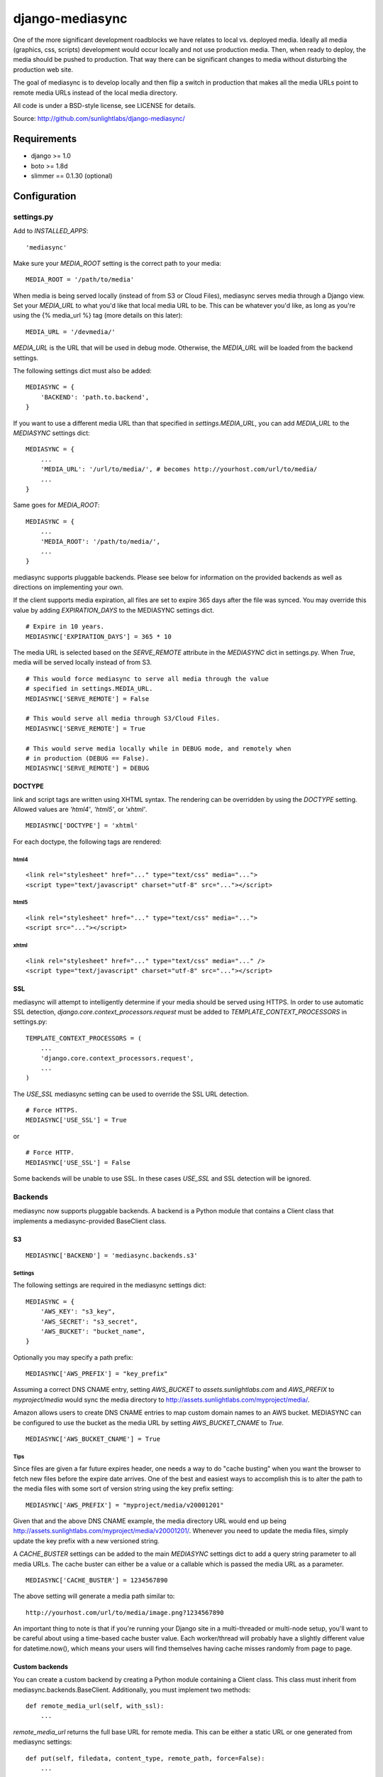 
================
django-mediasync
================

One of the more significant development roadblocks we have relates to local vs. 
deployed media. Ideally all media (graphics, css, scripts) development would 
occur locally and not use production media. Then, when ready to deploy, the 
media should be pushed to production. That way there can be significant changes 
to media without disturbing the production web site.

The goal of mediasync is to develop locally and then flip a switch in production 
that makes all the media URLs point to remote media URLs instead of the local 
media directory.

All code is under a BSD-style license, see LICENSE for details.

Source: http://github.com/sunlightlabs/django-mediasync/


------------
Requirements
------------

* django >= 1.0
* boto >= 1.8d
* slimmer == 0.1.30 (optional)

-------------
Configuration
-------------


settings.py
===========

Add to *INSTALLED_APPS*::

    'mediasync'

Make sure your *MEDIA_ROOT* setting is the correct path to your media::

    MEDIA_ROOT = '/path/to/media'

When media is being served locally (instead of from S3 or Cloud Files), 
mediasync serves media through a Django view. Set your *MEDIA_URL* to what 
you'd like that local media URL to be. This can be whatever you'd like, as long 
as you're using the {% media_url %} tag (more details on this later)::

	MEDIA_URL = '/devmedia/'

*MEDIA_URL* is the URL that will be used in debug mode. Otherwise, 
the *MEDIA_URL* will be loaded from the backend settings.

The following settings dict must also be added::

    MEDIASYNC = {
        'BACKEND': 'path.to.backend',
    }

If you want to use a different media URL than that specified 
in *settings.MEDIA_URL*, you can add *MEDIA_URL* to the *MEDIASYNC* 
settings dict::

    MEDIASYNC = {
        ...
        'MEDIA_URL': '/url/to/media/', # becomes http://yourhost.com/url/to/media/
        ...
    }

Same goes for *MEDIA_ROOT*::

    MEDIASYNC = {
        ...
        'MEDIA_ROOT': '/path/to/media/',
        ...
    }

mediasync supports pluggable backends. Please see below for information on 
the provided backends as well as directions on implementing your own.

If the client supports media expiration, all files are set to expire 365 days 
after the file was synced. You may override this value by adding 
*EXPIRATION_DAYS* to the MEDIASYNC settings dict.

::

    # Expire in 10 years.
    MEDIASYNC['EXPIRATION_DAYS'] = 365 * 10

The media URL is selected based on the *SERVE_REMOTE* attribute in the
*MEDIASYNC* dict in settings.py. When *True*, media will be served locally 
instead of from S3.

::

    # This would force mediasync to serve all media through the value
    # specified in settings.MEDIA_URL.
    MEDIASYNC['SERVE_REMOTE'] = False
    
    # This would serve all media through S3/Cloud Files.
    MEDIASYNC['SERVE_REMOTE'] = True
    
    # This would serve media locally while in DEBUG mode, and remotely when
    # in production (DEBUG == False).
    MEDIASYNC['SERVE_REMOTE'] = DEBUG

DOCTYPE
-------

link and script tags are written using XHTML syntax. The rendering can be 
overridden by using the *DOCTYPE* setting. Allowed values are *'html4'*, 
*'html5'*, or *'xhtml'*.

::

    MEDIASYNC['DOCTYPE'] = 'xhtml'

For each doctype, the following tags are rendered:

html4
~~~~~

::

    <link rel="stylesheet" href="..." type="text/css" media="...">
    <script type="text/javascript" charset="utf-8" src="..."></script>

html5
~~~~~

::

    <link rel="stylesheet" href="..." type="text/css" media="...">
    <script src="..."></script>

xhtml
~~~~~

::

    <link rel="stylesheet" href="..." type="text/css" media="..." />
    <script type="text/javascript" charset="utf-8" src="..."></script>


SSL
---

mediasync will attempt to intelligently determine if your media should be
served using HTTPS. In order to use automatic SSL detection, *django.core.context_processors.request*
must be added to *TEMPLATE_CONTEXT_PROCESSORS* in settings.py::

    TEMPLATE_CONTEXT_PROCESSORS = (
        ...
        'django.core.context_processors.request',
        ...
    )

The *USE_SSL* mediasync setting can be used to override the SSL
URL detection.

::

    # Force HTTPS.
    MEDIASYNC['USE_SSL'] = True 

or

:: 

    # Force HTTP.
    MEDIASYNC['USE_SSL'] = False

Some backends will be unable to use SSL. In these cases *USE_SSL* and SSL
detection will be ignored.

Backends
========

mediasync now supports pluggable backends. A backend is a Python module that 
contains a Client class that implements a mediasync-provided BaseClient class.

S3
--

::

    MEDIASYNC['BACKEND'] = 'mediasync.backends.s3'

Settings
~~~~~~~~

The following settings are required in the mediasync settings dict::

    MEDIASYNC = {
    	'AWS_KEY': "s3_key",
    	'AWS_SECRET': "s3_secret",
    	'AWS_BUCKET': "bucket_name",
    }

Optionally you may specify a path prefix::

	MEDIASYNC['AWS_PREFIX'] = "key_prefix"

Assuming a correct DNS CNAME entry, setting *AWS_BUCKET* to 
*assets.sunlightlabs.com* and *AWS_PREFIX* to *myproject/media* would 
sync the media directory to http://assets.sunlightlabs.com/myproject/media/.

Amazon allows users to create DNS CNAME entries to map custom domain names 
to an AWS bucket. MEDIASYNC can be configured to use the bucket as the media 
URL by setting *AWS_BUCKET_CNAME* to *True*.

::

	MEDIASYNC['AWS_BUCKET_CNAME'] = True

Tips
~~~~

Since files are given a far future expires header, one needs a way to do 
"cache busting" when you want the browser to fetch new files before the expire 
date arrives.  One of the best and easiest ways to accomplish this is to alter 
the path to the media files with some sort of version string using the key 
prefix setting::

    MEDIASYNC['AWS_PREFIX'] = "myproject/media/v20001201"

Given that and the above DNS CNAME example, the media directory URL would end 
up being http://assets.sunlightlabs.com/myproject/media/v20001201/.  Whenever 
you need to update the media files, simply update the key prefix with a new 
versioned string.

A *CACHE_BUSTER* settings can be added to the main *MEDIASYNC* settings 
dict to add a query string parameter to all media URLs. The cache buster can 
either be a value or a callable which is passed the media URL as a parameter.

::

	MEDIASYNC['CACHE_BUSTER'] = 1234567890

The above setting will generate a media path similar to::

	http://yourhost.com/url/to/media/image.png?1234567890
	
An important thing to note is that if you're running your Django site in a
multi-threaded or multi-node setup, you'll want to be careful about using a 
time-based cache buster value. Each worker/thread will probably have a slightly 
different value for datetime.now(), which means your users will find themselves
having cache misses randomly from page to page. 

Custom backends
---------------

You can create a custom backend by creating a Python module containing a Client 
class. This class must inherit from mediasync.backends.BaseClient. Additionally, 
you must implement two methods::

	def remote_media_url(self, with_ssl):
	    ...

*remote_media_url* returns the full base URL for remote media. This can be 
either a static URL or one generated from mediasync settings::

	def put(self, filedata, content_type, remote_path, force=False):
	    ...

put is responsible for pushing a file to the backend storage.

* filedata - the contents of the file
* content_type - the mime type of the file
* remote_path - the remote path (relative from remote_media_url) to which 
  the file should be written
* force - if True, write file to remote storage even if it already exists

File Processors
===============

File processors allow you to modify the content of a file as it is being
synced or served statically. mediasync comes with two default filters, CSS
and JavaScript minifiers. These processors require the *slimmer* python
package and will automatically run when syncing media.

Custom processors can be specified using the *PROCESSORS* entry in the
mediasync settings dict. *PROCESSORS* should be a list of processor entries.
Each processor entry can be a callable or a string path to a callable. If the
path is to a class definition, the class will be instantiated into an object.
The processor callable should return a string of the processed file data, None
if it chooses to not process the file, or raise *mediasync.SyncException* if
something goes terribly wrong. The callable should take the following arguments::

	def proc(filedata, content_type, remote_path, is_remote):
		...

filedata
	the content of the file as a string

content_type
	the mimetype of the file being processed

remote_path
	the path to which the file is being synced (contains the file name)

is_remote
	True if the filedata will be pushed remotely, False if it is a static local file

If the *PROCESSORS* setting is used, you will need to include the defaults if you plan on using them::

	'PROCESSORS': (
	    'mediasync.processors.css_minifier',
	    'mediasync.processors.js_minifier',
		...
	),


urls.py
=======

Add a reference to mediasync.urls in your main urls.py file.

::

    urlpatterns = ('',
        ...
        url(r'^', include('mediasync.urls)),
        ...
    )


--------
Features
--------

Ignored Directories
===================

Any directory in *MEDIA_ROOT* that is hidden or starts with an underscore 
will be ignored during syncing.


Template Tags
=============

When referring to media in HTML templates you can use custom template tags. 
These tags can by accessed by loading the media template tag collection.

::

	{% load media %}

If you'd like to make the mediasync tags global, you can add the following to
your master urls.py file::

    from django.template import add_to_builtins
    add_to_builtins('mediasync.templatetags.media')

Some backends (S3) support https URLs when the requesting page is secure.
In order for the https to be detected, the request must be placed in the
template context with the key 'request'. This can be done automatically by adding
'django.core.context_processors.request' to *TEMPLATE_CONTEXT_PROCESSORS*
in settings.py

media_url
---------

Renders the MEDIA_URL from settings.py with trailing slashes removed.

::

	<img src="{% media_url %}/images/stuff.png">

MEDIA_URL takes an optional argument that is the media path. Using the argument allows mediasync to add the CACHE_BUSTER to the URL if one is specified.

::

	<img src="{% media_url '/images/stuff.png' %}">

If *CACHE_BUSTER* is set to 12345, the above example will render as::

	<img src="http://assets.example.com/path/to/media/images/stuff.png?12345">


js
--

Renders a script tag with the correct include.

::

	{% js "myfile.js" %}


css
---

Renders a <link> tag to include the stylesheet. It takes an optional second 
parameter for the media attribute; the default media is "screen, projector".

::

	{% css "myfile.css" %}  
	{% css "myfile.css" "screen" %}  


css_print
---------

Shortcut to render as a print stylesheet.

::

	{% css_print "myfile.css" %}

which is equivalent to

::

	{% css "myfile.css" "print" %}

Writing Style Sheets
====================

Users are encouraged to write stylesheets using relative URLS. The media 
directory is synced with S3 as is, so relative local paths will still work 
when pushed remotely.

::

	background: url(../images/arrow_left.png);


Joined files
============

When serving media in production, it is beneficial to combine JavaScript and 
CSS into single files. This reduces the number of connections the browser needs 
to make to the web server. Fewer connections can dramatically decrease page 
load times and reduce the server-side load.

Joined files are specified in the *MEDIASYNC* dict using *JOINED*. This is
a dict that maps individual media to an alias for the joined files. 

::

    'JOINED': {
        'styles/joined.css': ['styles/reset.css','styles/text.css'],
        'scripts/joined.js': ['scripts/jquery.js','scripts/processing.js'],
    },

Files listed in *JOINED* will be combined and pushed to S3 with the name of 
the alias. The individual CSS files will also be pushed to S3. Aliases must end 
in either .css or .js in order for the content-type to be set appropriately.

The existing template tags may be used to refer to the joined media. Simply use 
the joined alias as the argument::

	{% css_print "joined.css" %}

When served locally, template tags will render an HTML tag for each of the files 
that make up the joined file::

	<link rel="stylesheet" href="/media/styles/reset.css" type="text/css" media="screen, projection" />
	<link rel="stylesheet" href="/media/styles/text.css" type="text/css" media="screen, projection" />

When served remotely, one HTML tag will be rendered with the name of the joined file::

	<link rel="stylesheet" href="http://bucket.s3.amazonaws.com/styles/joined.css" type="text/css" media="screen, projection" />

Media Path Shortcuts
====================

In some cases, all CSS and JS files will be in their own directory. It can be a 
pain to write full paths from *MEDIA_ROOT* when they can be inferred from the 
type of media being used. Shortcuts can be used in template tags and the joined 
files configuration if the default paths to JS and CSS files are set.

::

    'CSS_PATH': 'styles',
    'JS_PATH': 'scripts',

When these paths are set, you can leave them off of the media paths in template 
tags. Using the above path settings, styles/reset.css and scripts/jquery.js
can be referred to using::

    {% css 'reset.css' %}
    {% js 'jquery.js' %}


-----------------
Running MEDIASYNC
-----------------

::

    ./manage.py syncmedia

----------
Change Log
----------

2.0 (in progress)
=================

* use gzip instead of deflate for compression
* add pluggable backends
* add pluggable file processors
* settings refactor
* allow override of *settings.MEDIA_URL*
* Improvements to the logic that decides which files to sync. Safely ignore
  a wider variety of hidden files/directories.
* Make template tags aware of whether the current page is SSL-secured. If it
  is, ask the backend for an SSL media URL (if implemented by your backend).

Thanks to Greg Taylor, Peter Sanchez, and Jonathan Drosdeck for their contributions to this release.

1.0.1
=====

* add application/javascript and application/x-javascript to JavaScript mimetypes
* break out of CSS and JS mimetypes
* add support for HTTPS URLs to S3
* allow for storage of S3 keys in ~/.boto configuration file

Thanks to Rob Hudson and Peter Sanchez for their contributions to this release.

1.0
===

Initial release.